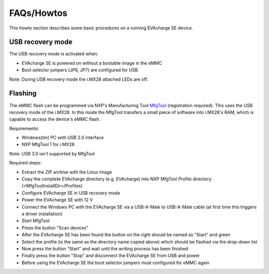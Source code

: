 FAQs/Howtos
===========

This howto section describes some basic procedures on a running EVAcharge SE device.

USB recovery mode
-----------------

The USB recovery mode is activated when:

- EVAcharge SE is powered on without a bootable image in the eMMC
- Boot selector jumpers (JP6, JP7) are configured for USB

Note: During USB recovery mode the i.MX28 attached LEDs are off.

Flashing
--------

The eMMC flash can be programmed via NXP's Manufacturing Tool `MfgTool <https://www.nxp.com/webapp/Download?colCode=IMX_MFG_TOOL>`_ (registration required). This uses the USB recovery mode of the i.MX28.
In this mode the MfgTool transfers a small piece of software into i.MX28's RAM, which is capable to access the device's eMMC flash.

Requirements:

- Windows(tm) PC with USB 2.0 interface
- NXP MfgTool 1 for i.MX28

Note: USB 3.0 isn't supported by MfgTool

Required steps:

- Extract the ZIP archive with the Linux image
- Copy the complete EVAcharge directory (e.g. EVAcharge) into NXP MfgTool Profile directory (<MfgToolInstallDir>/Profiles)
- Configure EVAcharge SE in USB recovery mode
- Power the EVAcharge SE with 12 V
- Connect the Windows PC with the EVAcharge SE via a USB-A-Male to USB-A-Male cable
  (at first time this triggers a driver installation)
- Start MfgTool
- Press the button "Scan devices"
- After the EVAcharge SE has been found the button on the right should be named as "Start" and green
- Select the profile (is the same as the directory name copied above) which should be flashed via the drop-down list
- Now press the button "Start" and wait until the writing process has been finished
- Finally press the button "Stop" and disconnect the EVAcharge SE from USB and power
- Before using the EVAcharge SE the boot selector jumpers must configured for eMMC again
